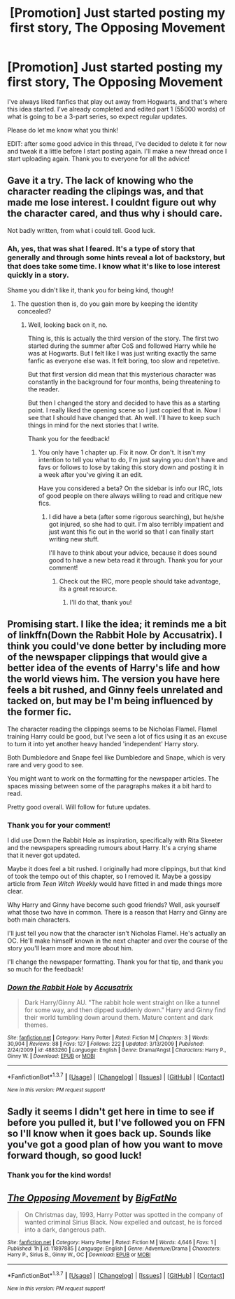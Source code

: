 #+TITLE: [Promotion] Just started posting my first story, The Opposing Movement

* [Promotion] Just started posting my first story, The Opposing Movement
:PROPERTIES:
:Author: BigFatNo
:Score: 7
:DateUnix: 1460742454.0
:DateShort: 2016-Apr-15
:FlairText: Promotion
:END:
I've always liked fanfics that play out away from Hogwarts, and that's where this idea started. I've already completed and edited part 1 (55000 words) of what is going to be a 3-part series, so expect regular updates.

Please do let me know what you think!

EDIT: after some good advice in this thread, I've decided to delete it for now and tweak it a little before I start posting again. I'll make a new thread once I start uploading again. Thank you to everyone for all the advice!


** Gave it a try. The lack of knowing who the character reading the clipings was, and that made me lose interest. I couldnt figure out why the character cared, and thus why i should care.

Not badly written, from what i could tell. Good luck.
:PROPERTIES:
:Author: ryanvdb
:Score: 3
:DateUnix: 1460745060.0
:DateShort: 2016-Apr-15
:END:

*** Ah, yes, that was shat I feared. It's a type of story that generally and through some hints reveal a lot of backstory, but that does take some time. I know what it's like to lose interest quickly in a story.

Shame you didn't like it, thank you for being kind, though!
:PROPERTIES:
:Author: BigFatNo
:Score: 1
:DateUnix: 1460745360.0
:DateShort: 2016-Apr-15
:END:

**** The question then is, do you gain more by keeping the identity concealed?
:PROPERTIES:
:Author: ryanvdb
:Score: 5
:DateUnix: 1460750316.0
:DateShort: 2016-Apr-16
:END:

***** Well, looking back on it, no.

Thing is, this is actually the third version of the story. The first two started during the summer after CoS and followed Harry while he was at Hogwarts. But I felt like I was just writing exactly the same fanfic as everyone else was. It felt boring, too slow and repetetive.

But that first version did mean that this mysterious character was constantly in the background for four months, being threatening to the reader.

But then I changed the story and decided to have this as a starting point. I really liked the opening scene so I just copied that in. Now I see that I should have changed that. Ah well. I'll have to keep such things in mind for the next stories that I write.

Thank you for the feedback!
:PROPERTIES:
:Author: BigFatNo
:Score: 1
:DateUnix: 1460752498.0
:DateShort: 2016-Apr-16
:END:

****** You only have 1 chapter up. Fix it now. Or don't. It isn't my intention to tell you what to do, I'm just saying you don't have and favs or follows to lose by taking this story down and posting it in a week after you've giving it an edit.

Have you considered a beta? On the sidebar is info our IRC, lots of good people on there always willing to read and critique new fics.
:PROPERTIES:
:Author: howtopleaseme
:Score: 3
:DateUnix: 1460753301.0
:DateShort: 2016-Apr-16
:END:

******* I did have a beta (after some rigorous searching), but he/she got injured, so she had to quit. I'm also terribly impatient and just want this fic out in the world so that I can finally start writing new stuff.

I'll have to think about your advice, because it does sound good to have a new beta read it through. Thank you for your comment!
:PROPERTIES:
:Author: BigFatNo
:Score: 1
:DateUnix: 1460754198.0
:DateShort: 2016-Apr-16
:END:

******** Check out the IRC, more people should take advantage, its a great resource.
:PROPERTIES:
:Author: howtopleaseme
:Score: 2
:DateUnix: 1460754353.0
:DateShort: 2016-Apr-16
:END:

********* I'll do that, thank you!
:PROPERTIES:
:Author: BigFatNo
:Score: 1
:DateUnix: 1460754496.0
:DateShort: 2016-Apr-16
:END:


** Promising start. I like the idea; it reminds me a bit of linkffn(Down the Rabbit Hole by Accusatrix). I think you could've done better by including more of the newspaper clippings that would give a better idea of the events of Harry's life and how the world views him. The version you have here feels a bit rushed, and Ginny feels unrelated and tacked on, but may be I'm being influenced by the former fic.

The character reading the clippings seems to be Nicholas Flamel. Flamel training Harry could be good, but I've seen a lot of fics using it as an excuse to turn it into yet another heavy handed 'independent' Harry story.

Both Dumbledore and Snape feel like Dumbledore and Snape, which is very rare and very good to see.

You might want to work on the formatting for the newspaper articles. The spaces missing between some of the paragraphs makes it a bit hard to read.

Pretty good overall. Will follow for future updates.
:PROPERTIES:
:Author: PsychoGeek
:Score: 3
:DateUnix: 1460749333.0
:DateShort: 2016-Apr-16
:END:

*** Thank you for your comment!

I did use Down the Rabbit Hole as inspiration, specifically with Rita Skeeter and the newspapers spreading rumours about Harry. It's a crying shame that it never got updated.

Maybe it does feel a bit rushed. I originally had more clippings, but that kind of took the tempo out of this chapter, so I removed it. Maybe a gossipy article from /Teen Witch Weekly/ would have fitted in and made things more clear.

Why Harry and Ginny have become such good friends? Well, ask yourself what those two have in common. There is a reason that Harry and Ginny are both main characters.

I'll just tell you now that the character isn't Nicholas Flamel. He's actually an OC. He'll make himself known in the next chapter and over the course of the story you'll learn more and more about him.

I'll change the newspaper formatting. Thank you for that tip, and thank you so much for the feedback!
:PROPERTIES:
:Author: BigFatNo
:Score: 2
:DateUnix: 1460752848.0
:DateShort: 2016-Apr-16
:END:


*** [[http://www.fanfiction.net/s/4883260/1/][*/Down the Rabbit Hole/*]] by [[https://www.fanfiction.net/u/1670293/Accusatrix][/Accusatrix/]]

#+begin_quote
  Dark Harry/Ginny AU. "The rabbit hole went straight on like a tunnel for some way, and then dipped suddenly down." Harry and Ginny find their world tumbling down around them. Mature content and dark themes.
#+end_quote

^{/Site/: [[http://www.fanfiction.net/][fanfiction.net]] *|* /Category/: Harry Potter *|* /Rated/: Fiction M *|* /Chapters/: 3 *|* /Words/: 30,904 *|* /Reviews/: 88 *|* /Favs/: 127 *|* /Follows/: 222 *|* /Updated/: 3/13/2009 *|* /Published/: 2/24/2009 *|* /id/: 4883260 *|* /Language/: English *|* /Genre/: Drama/Angst *|* /Characters/: Harry P., Ginny W. *|* /Download/: [[http://www.p0ody-files.com/ff_to_ebook/ffn-bot/index.php?id=4883260&source=ff&filetype=epub][EPUB]] or [[http://www.p0ody-files.com/ff_to_ebook/ffn-bot/index.php?id=4883260&source=ff&filetype=mobi][MOBI]]}

--------------

*FanfictionBot*^{1.3.7} *|* [[[https://github.com/tusing/reddit-ffn-bot/wiki/Usage][Usage]]] | [[[https://github.com/tusing/reddit-ffn-bot/wiki/Changelog][Changelog]]] | [[[https://github.com/tusing/reddit-ffn-bot/issues/][Issues]]] | [[[https://github.com/tusing/reddit-ffn-bot/][GitHub]]] | [[[https://www.reddit.com/message/compose?to=%2Fu%2Ftusing][Contact]]]

^{/New in this version: PM request support!/}
:PROPERTIES:
:Author: FanfictionBot
:Score: 1
:DateUnix: 1460749374.0
:DateShort: 2016-Apr-16
:END:


** Sadly it seems I didn't get here in time to see if before you pulled it, but I've followed you on FFN so I'll know when it goes back up. Sounds like you've got a good plan of how you want to move forward though, so good luck!
:PROPERTIES:
:Author: bkromhout
:Score: 2
:DateUnix: 1461009964.0
:DateShort: 2016-Apr-19
:END:

*** Thank you for the kind words!
:PROPERTIES:
:Author: BigFatNo
:Score: 2
:DateUnix: 1461010549.0
:DateShort: 2016-Apr-19
:END:


** [[http://www.fanfiction.net/s/11897885/1/][*/The Opposing Movement/*]] by [[https://www.fanfiction.net/u/6968922/BigFatNo][/BigFatNo/]]

#+begin_quote
  On Christmas day, 1993, Harry Potter was spotted in the company of wanted criminal Sirius Black. Now expelled and outcast, he is forced into a dark, dangerous path.
#+end_quote

^{/Site/: [[http://www.fanfiction.net/][fanfiction.net]] *|* /Category/: Harry Potter *|* /Rated/: Fiction M *|* /Words/: 4,646 *|* /Favs/: 1 *|* /Published/: 1h *|* /id/: 11897885 *|* /Language/: English *|* /Genre/: Adventure/Drama *|* /Characters/: Harry P., Sirius B., Ginny W., OC *|* /Download/: [[http://www.p0ody-files.com/ff_to_ebook/ffn-bot/index.php?id=11897885&source=ff&filetype=epub][EPUB]] or [[http://www.p0ody-files.com/ff_to_ebook/ffn-bot/index.php?id=11897885&source=ff&filetype=mobi][MOBI]]}

--------------

*FanfictionBot*^{1.3.7} *|* [[[https://github.com/tusing/reddit-ffn-bot/wiki/Usage][Usage]]] | [[[https://github.com/tusing/reddit-ffn-bot/wiki/Changelog][Changelog]]] | [[[https://github.com/tusing/reddit-ffn-bot/issues/][Issues]]] | [[[https://github.com/tusing/reddit-ffn-bot/][GitHub]]] | [[[https://www.reddit.com/message/compose?to=%2Fu%2Ftusing][Contact]]]

^{/New in this version: PM request support!/}
:PROPERTIES:
:Author: FanfictionBot
:Score: 1
:DateUnix: 1460742511.0
:DateShort: 2016-Apr-15
:END:
